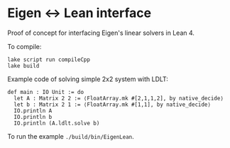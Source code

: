 * Eigen ↔ Lean interface

  Proof of concept for interfacing Eigen's linear solvers in Lean 4.

  To compile:
  #+begin_src lean
    lake script run compileCpp
    lake build
  #+end_src

  Example code of solving simple 2x2 system with LDLT:
  #+begin_src lean
    def main : IO Unit := do
      let A : Matrix 2 2 := ⟨FloatArray.mk #[2,1,1,2], by native_decide⟩
      let b : Matrix 2 1 := ⟨FloatArray.mk #[1,1], by native_decide⟩
      IO.println A
      IO.println b
      IO.println (A.ldlt.solve b)
  #+end_src
  To run the example =./build/bin/EigenLean=.
